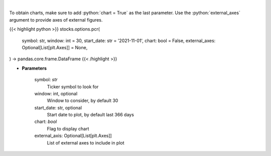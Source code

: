 .. role:: python(code)
    :language: python
    :class: highlight

|

.. raw:: html

    <h3>
    > Gets put call ratio over last time window [Source: AlphaQuery.com]
    </h3>

To obtain charts, make sure to add :python:`chart = True` as the last parameter.
Use the :python:`external_axes` argument to provide axes of external figures.

{{< highlight python >}}
stocks.options.pcr(
    symbol: str,
    window: int = 30,
    start_date: str = '2021-11-01',
    chart: bool = False,
    external_axes: Optional[List[plt.Axes]] = None,
) -> pandas.core.frame.DataFrame
{{< /highlight >}}

* **Parameters**

    symbol: *str*
        Ticker symbol to look for
    window: int, optional
        Window to consider, by default 30
    start_date: str, optional
        Start date to plot, by default last 366 days
    chart: *bool*
       Flag to display chart
    external_axis: Optional[List[plt.Axes]]
        List of external axes to include in plot
